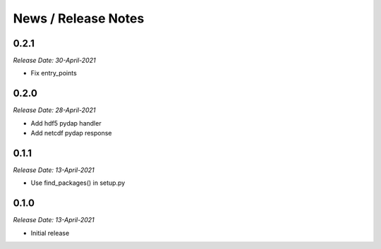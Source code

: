 News / Release Notes
====================

0.2.1
-----
*Release Date: 30-April-2021*

* Fix entry_points
  
0.2.0
-----
*Release Date: 28-April-2021*

* Add hdf5 pydap handler
* Add netcdf pydap response

0.1.1
------
*Release Date: 13-April-2021*

* Use find_packages() in setup.py

0.1.0
------
*Release Date: 13-April-2021*

* Initial release